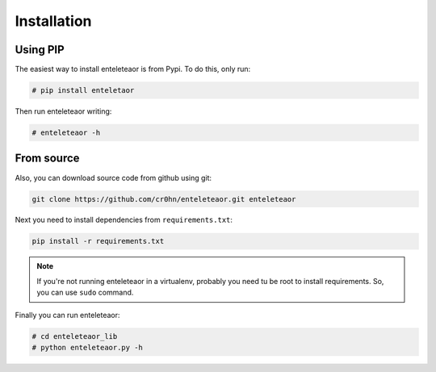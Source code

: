 Installation
============

Using PIP
---------

The easiest way to install enteleteaor is from Pypi. To do this, only run:

.. code-block:: bash

    # pip install enteletaor

Then run enteleteaor writing:

.. code-block:: bash

    # enteleteaor -h

From source
-----------

Also, you can download source code from github using git:

.. code-block:: bash

    git clone https://github.com/cr0hn/enteleteaor.git enteleteaor

Next you need to install dependencies from ``requirements.txt``:

.. code-block:: bash

    pip install -r requirements.txt


.. note::

   If you're not running enteleteaor in a virtualenv, probably you need tu be root to install requirements. So, you can use ``sudo`` command.

Finally you can run enteleteaor:

.. code-block:: bash

    # cd enteleteaor_lib
    # python enteleteaor.py -h

